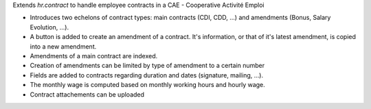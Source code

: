 Extends `hr.contract` to handle employee contracts in a CAE - Cooperative Activité Emploi

* Introduces two echelons of contract types: main contracts (CDI, CDD, ...) and amendments (Bonus, Salary Evolution, ...).
* A button is added to create an amendment of a contract. It's information, or that of it's latest amendment, is copied into a new amendment.
* Amendments of a main contract are indexed.
* Creation of amendments can be limited by type of amendment to a certain number
* Fields are added to contracts regarding duration and dates (signature, mailing, ...).
* The monthly wage is computed based on monthly working hours and hourly wage.
* Contract attachements can be uploaded
